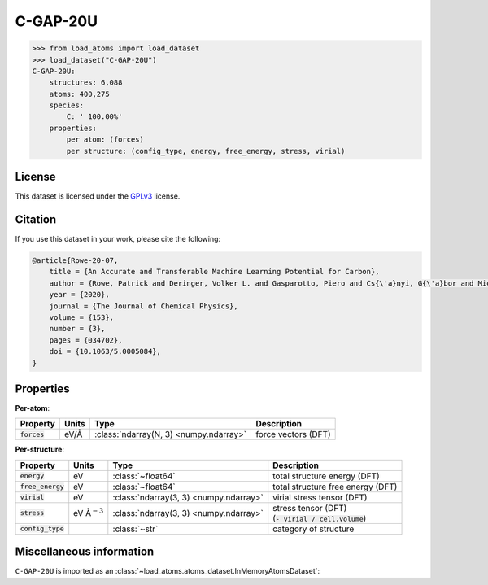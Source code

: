 .. This file is autogenerated by dev/scripts/generate_page.py

C-GAP-20U
=========

.. grid:: 1 1 2 2
    
    .. grid-item::

        .. raw:: html
            :file: ../_static/visualisations/C-GAP-20U.html

    .. grid-item::
        :class: info-card

        The complete dataset used for training the 
        `C-GAP-20U <https://pubs.aip.org/aip/jcp/article/153/3/034702/1062660/An-accurate-and-transferable-machine-learning>`_
        interatomic potential for carbon.
        Suitably converged labels were obtained with revised DFT settings, see `CAM.840-6 <https://doi.org/10.17863/CAM.84096>`_.
        


.. code-block:: pycon

    >>> from load_atoms import load_dataset
    >>> load_dataset("C-GAP-20U")
    C-GAP-20U:
        structures: 6,088
        atoms: 400,275
        species:
            C: ' 100.00%'
        properties:
            per atom: (forces)
            per structure: (config_type, energy, free_energy, stress, virial)
    


License
-------

This dataset is licensed under the `GPLv3 <https://www.gnu.org/licenses/gpl-3.0.html>`_ license.


Citation
--------

If you use this dataset in your work, please cite the following:

.. code-block:: latex
    
    @article{Rowe-20-07,
        title = {An Accurate and Transferable Machine Learning Potential for Carbon},
        author = {Rowe, Patrick and Deringer, Volker L. and Gasparotto, Piero and Cs{\'a}nyi, G{\'a}bor and Michaelides, Angelos},
        year = {2020},
        journal = {The Journal of Chemical Physics},
        volume = {153},
        number = {3},
        pages = {034702},
        doi = {10.1063/5.0005084},
    }


Properties
----------

**Per-atom**:

.. list-table::
    :header-rows: 1

    * - Property
      - Units
      - Type
      - Description
    * - :code:`forces`
      - eV/Å
      - :class:`ndarray(N, 3) <numpy.ndarray>`
      - force vectors (DFT)


**Per-structure**:
    
.. list-table::
    :header-rows: 1

    * - Property
      - Units
      - Type
      - Description
    * - :code:`energy`
      - eV
      - :class:`~float64`
      - total structure energy (DFT)

    * - :code:`free_energy`
      - eV
      - :class:`~float64`
      - total structure free energy (DFT)

    * - :code:`virial`
      - eV
      - :class:`ndarray(3, 3) <numpy.ndarray>`
      - virial stress tensor (DFT)

    * - :code:`stress`
      - eV Å\ :math:`{}^{-3}`
      - :class:`ndarray(3, 3) <numpy.ndarray>`
      - | stress tensor (DFT)
        | (:code:`- virial / cell.volume`)
        

    * - :code:`config_type`
      - 
      - :class:`~str`
      - category of structure



Miscellaneous information
-------------------------

``C-GAP-20U`` is imported as an 
:class:`~load_atoms.atoms_dataset.InMemoryAtomsDataset`:

.. dropdown:: Importer script for :code:`C-GAP-20U`

    .. literalinclude:: ../../../src/load_atoms/database/importers/c_gap_20u.py
       :language: python



.. dropdown:: :class:`~load_atoms.database.DatabaseEntry` for :code:`C-GAP-20U`

    .. code-block:: yaml

        name: C-GAP-20U
        year: 2020
        description: |
            The complete dataset used for training the 
            `C-GAP-20U <https://pubs.aip.org/aip/jcp/article/153/3/034702/1062660/An-accurate-and-transferable-machine-learning>`_
            interatomic potential for carbon.
            Suitably converged labels were obtained with revised DFT settings, see `CAM.840-6 <https://doi.org/10.17863/CAM.84096>`_.
        category: Potential Fitting
        minimum_load_atoms_version: 0.2
        citation: |
            @article{Rowe-20-07,
                title = {An Accurate and Transferable Machine Learning Potential for Carbon},
                author = {Rowe, Patrick and Deringer, Volker L. and Gasparotto, Piero and Cs{\'a}nyi, G{\'a}bor and Michaelides, Angelos},
                year = {2020},
                journal = {The Journal of Chemical Physics},
                volume = {153},
                number = {3},
                pages = {034702},
                doi = {10.1063/5.0005084},
            }
        license: GPLv3
        per_atom_properties:
            forces:
                desc: force vectors (DFT)
                units: eV/Å
        per_structure_properties:
            energy:
                desc: total structure energy (DFT)
                units: eV
            free_energy:
                desc: total structure free energy (DFT)
                units: eV
            virial:
                desc: virial stress tensor (DFT)
                units: eV
            stress:
                desc: |
                    | stress tensor (DFT)
                    | (:code:`- virial / cell.volume`)
                units: eV Å\ :math:`{}^{-3}`
            config_type:
                desc: category of structure
        
        
        # TODO: remove after Dec 2024
        # backwards compatability: unused as of 0.3.0
        files:
             - name: C-GAP-20U.xyz
               hash: da0462802df1
